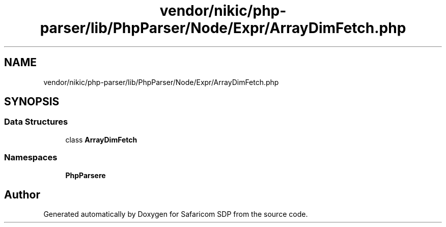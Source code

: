 .TH "vendor/nikic/php-parser/lib/PhpParser/Node/Expr/ArrayDimFetch.php" 3 "Sat Sep 26 2020" "Safaricom SDP" \" -*- nroff -*-
.ad l
.nh
.SH NAME
vendor/nikic/php-parser/lib/PhpParser/Node/Expr/ArrayDimFetch.php
.SH SYNOPSIS
.br
.PP
.SS "Data Structures"

.in +1c
.ti -1c
.RI "class \fBArrayDimFetch\fP"
.br
.in -1c
.SS "Namespaces"

.in +1c
.ti -1c
.RI " \fBPhpParser\\Node\\Expr\fP"
.br
.in -1c
.SH "Author"
.PP 
Generated automatically by Doxygen for Safaricom SDP from the source code\&.
